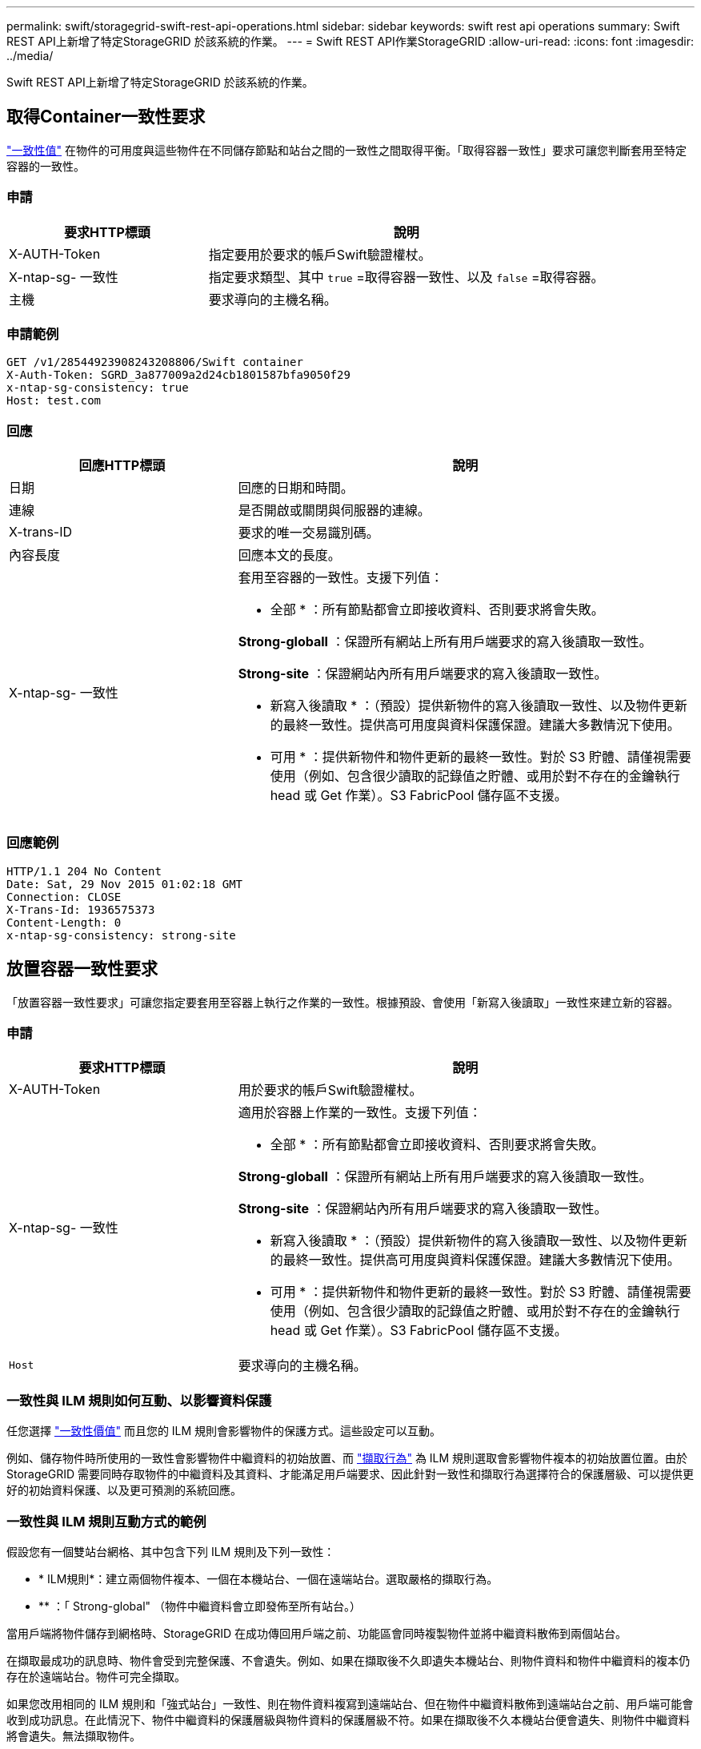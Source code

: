 ---
permalink: swift/storagegrid-swift-rest-api-operations.html 
sidebar: sidebar 
keywords: swift rest api operations 
summary: Swift REST API上新增了特定StorageGRID 於該系統的作業。 
---
= Swift REST API作業StorageGRID
:allow-uri-read: 
:icons: font
:imagesdir: ../media/


[role="lead"]
Swift REST API上新增了特定StorageGRID 於該系統的作業。



== 取得Container一致性要求

link:../s3/consistency-controls.html["一致性值"] 在物件的可用度與這些物件在不同儲存節點和站台之間的一致性之間取得平衡。「取得容器一致性」要求可讓您判斷套用至特定容器的一致性。



=== 申請

[cols="2a,4a"]
|===
| 要求HTTP標頭 | 說明 


| X-AUTH-Token  a| 
指定要用於要求的帳戶Swift驗證權杖。



| X-ntap-sg- 一致性  a| 
指定要求類型、其中 `true` =取得容器一致性、以及 `false` =取得容器。



| 主機  a| 
要求導向的主機名稱。

|===


=== 申請範例

[listing]
----
GET /v1/28544923908243208806/Swift container
X-Auth-Token: SGRD_3a877009a2d24cb1801587bfa9050f29
x-ntap-sg-consistency: true
Host: test.com
----


=== 回應

[cols="2a,4a"]
|===
| 回應HTTP標頭 | 說明 


| 日期  a| 
回應的日期和時間。



| 連線  a| 
是否開啟或關閉與伺服器的連線。



| X-trans-ID  a| 
要求的唯一交易識別碼。



| 內容長度  a| 
回應本文的長度。



| X-ntap-sg- 一致性  a| 
套用至容器的一致性。支援下列值：

* 全部 * ：所有節點都會立即接收資料、否則要求將會失敗。

*Strong-globall* ：保證所有網站上所有用戶端要求的寫入後讀取一致性。

*Strong-site* ：保證網站內所有用戶端要求的寫入後讀取一致性。

* 新寫入後讀取 * ：（預設）提供新物件的寫入後讀取一致性、以及物件更新的最終一致性。提供高可用度與資料保護保證。建議大多數情況下使用。

* 可用 * ：提供新物件和物件更新的最終一致性。對於 S3 貯體、請僅視需要使用（例如、包含很少讀取的記錄值之貯體、或用於對不存在的金鑰執行 head 或 Get 作業）。S3 FabricPool 儲存區不支援。

|===


=== 回應範例

[listing]
----
HTTP/1.1 204 No Content
Date: Sat, 29 Nov 2015 01:02:18 GMT
Connection: CLOSE
X-Trans-Id: 1936575373
Content-Length: 0
x-ntap-sg-consistency: strong-site
----


== 放置容器一致性要求

「放置容器一致性要求」可讓您指定要套用至容器上執行之作業的一致性。根據預設、會使用「新寫入後讀取」一致性來建立新的容器。



=== 申請

[cols="2a,4a"]
|===
| 要求HTTP標頭 | 說明 


| X-AUTH-Token  a| 
用於要求的帳戶Swift驗證權杖。



| X-ntap-sg- 一致性  a| 
適用於容器上作業的一致性。支援下列值：

* 全部 * ：所有節點都會立即接收資料、否則要求將會失敗。

*Strong-globall* ：保證所有網站上所有用戶端要求的寫入後讀取一致性。

*Strong-site* ：保證網站內所有用戶端要求的寫入後讀取一致性。

* 新寫入後讀取 * ：（預設）提供新物件的寫入後讀取一致性、以及物件更新的最終一致性。提供高可用度與資料保護保證。建議大多數情況下使用。

* 可用 * ：提供新物件和物件更新的最終一致性。對於 S3 貯體、請僅視需要使用（例如、包含很少讀取的記錄值之貯體、或用於對不存在的金鑰執行 head 或 Get 作業）。S3 FabricPool 儲存區不支援。



 a| 
`Host`
 a| 
要求導向的主機名稱。

|===


=== 一致性與 ILM 規則如何互動、以影響資料保護

任您選擇 link:../s3/consistency-controls.html["一致性價值"] 而且您的 ILM 規則會影響物件的保護方式。這些設定可以互動。

例如、儲存物件時所使用的一致性會影響物件中繼資料的初始放置、而 link:../ilm/what-ilm-rule-is.html#ilm-rule-ingest-behavior["擷取行為"] 為 ILM 規則選取會影響物件複本的初始放置位置。由於 StorageGRID 需要同時存取物件的中繼資料及其資料、才能滿足用戶端要求、因此針對一致性和擷取行為選擇符合的保護層級、可以提供更好的初始資料保護、以及更可預測的系統回應。



=== 一致性與 ILM 規則互動方式的範例

假設您有一個雙站台網格、其中包含下列 ILM 規則及下列一致性：

* * ILM規則*：建立兩個物件複本、一個在本機站台、一個在遠端站台。選取嚴格的擷取行為。
* ** ：「 Strong-global" （物件中繼資料會立即發佈至所有站台。）


當用戶端將物件儲存到網格時、StorageGRID 在成功傳回用戶端之前、功能區會同時複製物件並將中繼資料散佈到兩個站台。

在擷取最成功的訊息時、物件會受到完整保護、不會遺失。例如、如果在擷取後不久即遺失本機站台、則物件資料和物件中繼資料的複本仍存在於遠端站台。物件可完全擷取。

如果您改用相同的 ILM 規則和「強式站台」一致性、則在物件資料複寫到遠端站台、但在物件中繼資料散佈到遠端站台之前、用戶端可能會收到成功訊息。在此情況下、物件中繼資料的保護層級與物件資料的保護層級不符。如果在擷取後不久本機站台便會遺失、則物件中繼資料將會遺失。無法擷取物件。

一致性與 ILM 規則之間的相互關係可能很複雜。如需協助、請聯絡NetApp。



=== 申請範例

[listing]
----
PUT /v1/28544923908243208806/_Swift container_
X-Auth-Token: SGRD_3a877009a2d24cb1801587bfa9050f29
x-ntap-sg-consistency: strong-site
Host: test.com
----


=== 回應

[cols="1a,2a"]
|===
| 回應HTTP標頭 | 說明 


 a| 
`Date`
 a| 
回應的日期和時間。



 a| 
`Connection`
 a| 
是否開啟或關閉與伺服器的連線。



 a| 
`X-Trans-Id`
 a| 
要求的唯一交易識別碼。



 a| 
`Content-Length`
 a| 
回應本文的長度。

|===


=== 回應範例

[listing]
----
HTTP/1.1 204 No Content
Date: Sat, 29 Nov 2015 01:02:18 GMT
Connection: CLOSE
X-Trans-Id: 1936575373
Content-Length: 0
----